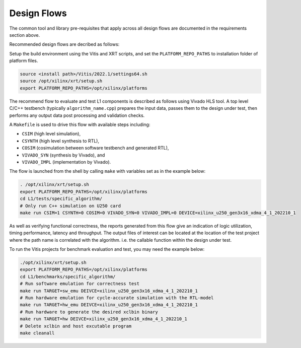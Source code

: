 .. 
   Copyright 2022 Xilinx, Inc.
  
   Licensed under the Apache License, Version 2.0 (the "License");
   you may not use this file except in compliance with the License.
   You may obtain a copy of the License at
  
       http://www.apache.org/licenses/LICENSE-2.0
  
   Unless required by applicable law or agreed to in writing, software
   distributed under the License is distributed on an "AS IS" BASIS,
   WITHOUT WARRANTIES OR CONDITIONS OF ANY KIND, either express or implied.
   See the License for the specific language governing permissions and
   limitations under the License.

.. _design_flows:

Design Flows
------------

The common tool and library pre-requisites that apply across all design flows are documented in the requirements section above.

Recommended design flows are decribed as follows:

Setup the build environment using the Vitis and XRT scripts, and set the ``PLATFORM_REPO_PATHS`` to installation folder of platform files.

.. code-block:: bash

    source <install path>/Vitis/2022.1/settings64.sh
    source /opt/xilinx/xrt/setup.sh
    export PLATFORM_REPO_PATHS=/opt/xilinx/platforms

The recommend flow to evaluate and test L1 components is described as follows using Vivado HLS tool.
A top level C/C++ testbench (typically ``algorithm_name.cpp``) prepares the input data,
passes them to the design under test, then performs any output data post processing and validation checks.

A ``Makefile`` is used to drive this flow with available steps including:

* ``CSIM`` (high level simulation),
* ``CSYNTH`` (high level synthesis to RTL),
* ``COSIM`` (cosimulation between software testbench and generated RTL),
* ``VIVADO_SYN`` (synthesis by Vivado), and
* ``VIVADO_IMPL`` (implementation by Vivado).

The flow is launched from the shell by calling ``make`` with variables set as in the example below:

.. code-block:: bash

   . /opt/xilinx/xrt/setup.sh
   export PLATFORM_REPO_PATHS=/opt/xilinx/platforms
   cd L1/tests/specific_algorithm/
   # Only run C++ simulation on U250 card
   make run CSIM=1 CSYNTH=0 COSIM=0 VIVADO_SYN=0 VIVADO_IMPL=0 DEVICE=xilinx_u250_gen3x16_xdma_4_1_202210_1


As well as verifying functional correctness, the reports generated from this flow give an indication of logic utilization,
timing performance, latency and throughput. The output files of interest can be located at the location of
the test project where the path name is correlated with the algorithm. i.e. the callable function within the design under test.

To run the Vitis projects for benchmark evaluation and test, you may need the example below:

.. code-block:: bash

    ./opt/xilinx/xrt/setup.sh
    export PLATFORM_REPO_PATHS=/opt/xilinx/platforms
    cd L1/benchmarks/specific_algorithm/
    # Run software emulation for correctness test
    make run TARGET=sw_emu DEIVCE=xilinx_u250_gen3x16_xdma_4_1_202210_1
    # Run hardware emulation for cycle-accurate simulation with the RTL-model
    make run TARGET=hw_emu DEIVCE=xilinx_u250_gen3x16_xdma_4_1_202210_1
    # Run hardware to generate the desired xclbin binary
    make run TARGET=hw DEIVCE=xilinx_u250_gen3x16_xdma_4_1_202210_1
    # Delete xclbin and host excutable program
    make cleanall


